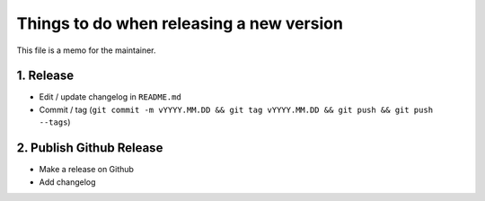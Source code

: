 Things to do when releasing a new version
=========================================

This file is a memo for the maintainer.


1. Release
----------

* Edit / update changelog in ``README.md``
* Commit / tag (``git commit -m vYYYY.MM.DD && git tag vYYYY.MM.DD && git push && git push --tags``)


2. Publish Github Release
-------------------------

* Make a release on Github
* Add changelog
